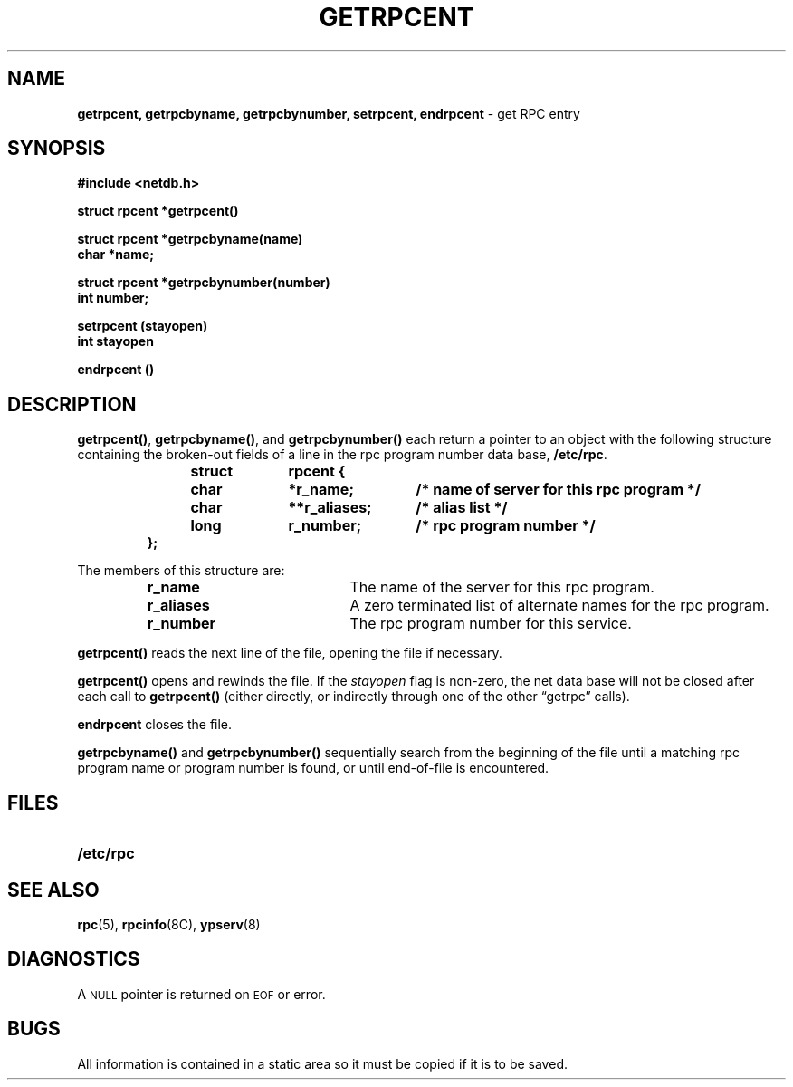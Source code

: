 .\" @(#)getrpcent.3n	2.2 88/08/02 4.0 RPCSRC; from 1.11 88/03/14 SMI
.TH GETRPCENT 3N "14 December 1987"
.SH NAME
.B getrpcent, getrpcbyname, getrpcbynumber,
.B setrpcent, endrpcent
\- get RPC entry
.SH SYNOPSIS
.nf
.ft B
#include <netdb.h>
.LP
.ft B
struct rpcent *getrpcent(\|)
.LP
.ft B
struct rpcent *getrpcbyname(name)
char *name;
.LP
.ft B
struct rpcent *getrpcbynumber(number)
int number;
.LP
.ft B
setrpcent (stayopen)
int stayopen
.LP
.ft B
endrpcent (\|)
.fi
.SH DESCRIPTION
.LP
.BR getrpcent(\|) ,
.BR getrpcbyname(\|) ,
and
.B getrpcbynumber(\|)
each return a pointer to an object with the
following structure
containing the broken-out
fields of a line in the rpc program number data base,
.BR /etc/rpc .
.RS
.LP
.nf
.ft B
struct	rpcent {
	char	*r_name;	/* name of server for this rpc program */
	char	**r_aliases;	/* alias list */
	long	r_number;	/* rpc program number */
};
.ft R
.fi
.RE
.LP
The members of this structure are:
.RS
.PD 0
.TP 20
.B r_name
The name of the server for this rpc program.
.TP 20
.B r_aliases
A zero terminated list of alternate names for the rpc program.
.TP  20
.B r_number
The rpc program number for this service.
.PD
.RE
.LP
.B getrpcent(\|)
reads the next line of the file, opening the file if necessary.
.LP
.B getrpcent(\|)
opens and rewinds the file.  If the
.I stayopen
flag is non-zero,
the net data base will not be closed after each call to
.B getrpcent(\|)
(either directly, or indirectly through one of
the other \*(lqgetrpc\*(rq calls).
.LP
.B endrpcent
closes the file.
.LP
.B getrpcbyname(\|)
and
.B getrpcbynumber(\|)
sequentially search from the beginning
of the file until a matching rpc program name or
program number is found, or until end-of-file is encountered.
.SH FILES
.PD 0
.TP 20
.B /etc/rpc
.PD
.SH "SEE ALSO"
.BR rpc (5),
.BR rpcinfo (8C),
.BR ypserv (8)
.SH DIAGNOSTICS
.LP
A
.SM NULL
pointer is returned on 
.SM EOF
or error.
.SH BUGS
.LP
All information
is contained in a static area
so it must be copied if it is
to be saved.
